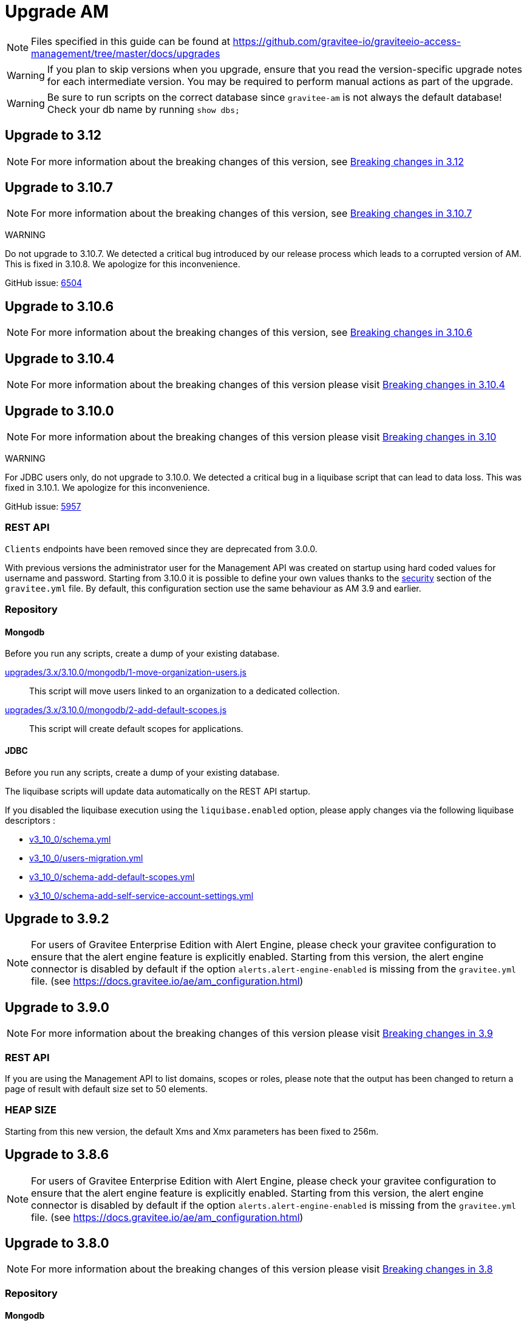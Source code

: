 = Upgrade AM
:page-toc: true

NOTE: Files specified in this guide can be found at https://github.com/gravitee-io/graviteeio-access-management/tree/master/docs/upgrades

WARNING: If you plan to skip versions when you upgrade, ensure that you read the version-specific upgrade notes for each intermediate version. You may be required to perform manual actions as part of the upgrade.

WARNING: Be sure to run scripts on the correct database since `gravitee-am` is not always the default database! Check your db name by running `show dbs;`

== Upgrade to 3.12

NOTE: For more information about the breaking changes of this version, see link:/Resources/changelogs/am-breaking-changes/breaking-changes-3.12.html[Breaking changes in 3.12^]

== Upgrade to 3.10.7

NOTE: For more information about the breaking changes of this version, see link:/Resources/changelogs/am-breaking-changes/breaking-changes-3.10.7.html[Breaking changes in 3.10.7^]

WARNING
====
Do not upgrade to 3.10.7. We detected a critical bug introduced by our release process which leads to a corrupted version of AM.
This is fixed in 3.10.8. We apologize for this inconvenience.

GitHub issue: link:https://github.com/gravitee-io/issues/issues/6504[6504]
====

== Upgrade to 3.10.6

NOTE: For more information about the breaking changes of this version, see link:/Resources/changelogs/am-breaking-changes/breaking-changes-3.10.6.html[Breaking changes in 3.10.6]

== Upgrade to 3.10.4

NOTE: For more information about the breaking changes of this version please visit link:/Resources/changelogs/am-breaking-changes/breaking-changes-3.10.4.html[Breaking changes in 3.10.4]

== Upgrade to 3.10.0

NOTE: For more information about the breaking changes of this version please visit link:/Resources/changelogs/am-breaking-changes/breaking-changes-3.10.html[Breaking changes in 3.10]

WARNING
====
For JDBC users only, do not upgrade to 3.10.0. We detected a critical bug in a liquibase script that can lead to data loss.
This was fixed in 3.10.1. We apologize for this inconvenience.

GitHub issue: link:https://github.com/gravitee-io/issues/issues/5957[5957]
====

=== REST API

`Clients` endpoints have been removed since they are deprecated from 3.0.0.

With previous versions the administrator user for the Management API was created on startup using hard coded values for username and password. Starting from 3.10.0 it is possible to define your own values thanks to the link:/am/current/am_installguide_management_api_configuration.html#security[security] section of the `gravitee.yml` file. By default, this configuration section use the same behaviour as AM 3.9 and earlier.

=== Repository

==== Mongodb

Before you run any scripts, create a dump of your existing database.

https://raw.githubusercontent.com/gravitee-io/graviteeio-access-management/master/docs/upgrades/3.x/3.10.0/mongodb/1-move-organization-users.js[upgrades/3.x/3.10.0/mongodb/1-move-organization-users.js]::

This script will move users linked to an organization to a dedicated collection.

https://raw.githubusercontent.com/gravitee-io/graviteeio-access-management/master/docs/upgrades/3.x/3.10.0/mongodb/2-add-default-scopes.js[upgrades/3.x/3.10.0/mongodb/2-add-default-scopes.js]::

This script will create default scopes for applications.

==== JDBC

Before you run any scripts, create a dump of your existing database.

The liquibase scripts will update data automatically on the REST API startup.

If you disabled the liquibase execution using the `liquibase.enabled` option, please apply changes via the following liquibase descriptors :

- https://github.com/gravitee-io/gravitee-access-management/blob/master/gravitee-am-repository/gravitee-am-repository-jdbc/src/main/resources/liquibase/changelogs/v3_10_0/schema.yml[v3_10_0/schema.yml]
- https://github.com/gravitee-io/gravitee-access-management/blob/master/gravitee-am-repository/gravitee-am-repository-jdbc/src/main/resources/liquibase/changelogs/v3_10_0/users-migration.yml[v3_10_0/users-migration.yml]
- https://github.com/gravitee-io/gravitee-access-management/blob/master/gravitee-am-repository/gravitee-am-repository-jdbc/src/main/resources/liquibase/changelogs/v3_10_0/schema-add-default-scopes.yml[v3_10_0/schema-add-default-scopes.yml]
- https://github.com/gravitee-io/gravitee-access-management/blob/master/gravitee-am-repository/gravitee-am-repository-jdbc/src/main/resources/liquibase/changelogs/v3_10_0/schema-add-self-service-account-settings.yml[v3_10_0/schema-add-self-service-account-settings.yml]


== Upgrade to 3.9.2

NOTE: For users of Gravitee Enterprise Edition with Alert Engine, please check your gravitee configuration to ensure that the alert engine feature is explicitly enabled. Starting from this version, the alert engine connector is disabled by default if the option `alerts.alert-engine-enabled` is missing from the `gravitee.yml` file. (see https://docs.gravitee.io/ae/am_configuration.html)

== Upgrade to 3.9.0

NOTE: For more information about the breaking changes of this version please visit link:/Resources/changelogs/am-breaking-changes/breaking-changes-3.9.html[Breaking changes in 3.9]

=== REST API

If you are using the Management API to list domains, scopes or roles, please note that the output has been changed to return a page of result with default size set to 50 elements.

=== HEAP SIZE

Starting from this new version, the default Xms and Xmx parameters has been fixed to 256m.

== Upgrade to 3.8.6

NOTE: For users of Gravitee Enterprise Edition with Alert Engine, please check your gravitee configuration to ensure that the alert engine feature is explicitly enabled. Starting from this version, the alert engine connector is disabled by default if the option `alerts.alert-engine-enabled` is missing from the `gravitee.yml` file. (see https://docs.gravitee.io/ae/am_configuration.html)

== Upgrade to 3.8.0

NOTE: For more information about the breaking changes of this version please visit link:/Resources/changelogs/am-breaking-changes/breaking-changes-3.8.html[Breaking changes in 3.8]

=== Repository

==== Mongodb

Before you run any scripts, create a dump of your existing database.

https://raw.githubusercontent.com/gravitee-io/gravitee-access-management/master/docs/upgrades/3.x/3.8.0/mongodb/1-add-domain-hrid.js[upgrades/3.x/3.8.0/mongodb/1-add-domain-hrid.js]::
This script updates the database to reflect the following changes :

* Add hrid field to the security domains

== Upgrade to 3.7.0

=== Repository

==== Mongodb

Before you run any scripts, create a dump of your existing database.

https://raw.githubusercontent.com/gravitee-io/gravitee-access-management/master/docs/upgrades/3.x/3.7.0/mongodb/1-add-alert-permissions.js[upgrades/3.x/3.7.0/mongodb/1-add-alert-permissions.js]::
This script updates the database to reflect the following changes :

* Enable alerting support

== Upgrade to 3.6.0

NOTE: For more information about the breaking changes of this version please visit link:/Resources/changelogs/am-breaking-changes/breaking-changes-3.6.html[Breaking changes in 3.6]

=== Repository

==== Mongodb

Before you run any scripts, create a dump of your existing database.

https://raw.githubusercontent.com/gravitee-io/gravitee-access-management/master/docs/upgrades/3.x/3.6.0/mongodb/1-add-environment-permissions.js[upgrades/3.x/3.6.0/mongodb/1-add-environment-permissions.js]::
This script updates the database to reflect the following changes :

* Addition of new permissions related to the multi environments feature
* Update existing users permissions according to their role in order to grant access to the default organization and environment

==== JDBC

Before you start for the first time the AM Management API and AM Gateway in version 3.6.0, create a dump of your existing database.

https://github.com/gravitee-io/graviteeio-access-management/tree/master/gravitee-am-repository/gravitee-am-repository-jdbc/src/main/resources/liquibase/changelogs/cockpit[Liquibase scripts]::
These script are executed automatically on startup of AM gateway and AM management console. This script updates the database to reflect the following changes :

* Addition of new permissions related to the multi environments feature
* Update existing users permissions according to their role in order to grant access to the default organization and environment

== Upgrade to 3.4.0

NOTE: For more information about the breaking changes of this version please visit link:/Resources/changelogs/am-breaking-changes/breaking-changes-3.4.html[Breaking changes in 3.4]

=== Repository

==== Mongodb

Before you run any scripts, create a dump of your existing database.

https://raw.githubusercontent.com/gravitee-io/gravitee-access-management/master/docs/upgrades/3.x/3.4.0/mongodb/1-form-templates-migration.js[upgrades/3.x/3.4.0/mongodb/1-form-templates-migration]::
This script updates the database to reflect the following changes :

* Update form actions and links to make it work with the new cookie session

== Upgrade to 3.1.0

NOTE: For more information about the breaking changes of this version please visit link:/Resources/changelogs/am-breaking-changes/breaking-changes-3.1.html[Breaking changes in 3.1]

=== Repository

==== Mongodb

Before you run any scripts, create a dump of your existing database.

https://raw.githubusercontent.com/gravitee-io/graviteeio-access-management/master/docs/upgrades/3.x/3.1.0/mongodb/1-email-templates-migration.js[upgrades/3.x/3.1.0/mongodb/1-email-templates-migration]::
This script updates the database to reflect the following changes :

* New email service

== Upgrade to 3.0.0

NOTE: For more information about the breaking changes of this version please visit link:/Resources/changelogs/am-breaking-changes/breaking-changes-3.0.html[Breaking changes in 3.0]

WARNING: We highly recommend that you run the MongoDB database script before starting the Management API.

=== Repository

==== Mongodb

Before you run any scripts, create a dump of your existing database.

https://raw.githubusercontent.com/gravitee-io/gravitee-access-management/master/docs/upgrades/3.x/3.0.0/mongodb/1-migration-v3.js[upgrades/3.x/3.0.0/mongodb/1-migration-v3]::
This script updates the database to reflect the following changes :

* Adds new fields that refer the default environment and the default organization.
* Attach data to their environment and organization
* Remove unnecessary data

WARNING: During the migration, AM V2 Gateways will still continue to work without any problem. Just make sure to not stop or restart them until the migration is fully completed.

WARNING: Do not forget to update plugins and re-install your custom plugins.
